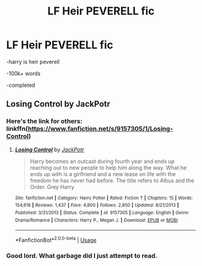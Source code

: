 #+TITLE: LF Heir PEVERELL fic

* LF Heir PEVERELL fic
:PROPERTIES:
:Score: 1
:DateUnix: 1582386668.0
:DateShort: 2020-Feb-22
:FlairText: Request
:END:
-harry is heir peverell

-100k+ words

-completed


** Losing Control by JackPotr
:PROPERTIES:
:Author: Raccoonborn
:Score: 1
:DateUnix: 1582387163.0
:DateShort: 2020-Feb-22
:END:

*** Here's the link for others: linkffn([[https://www.fanfiction.net/s/9157305/1/Losing-Control]])
:PROPERTIES:
:Score: 1
:DateUnix: 1582401357.0
:DateShort: 2020-Feb-22
:END:

**** [[https://www.fanfiction.net/s/9157305/1/][*/Losing Control/*]] by [[https://www.fanfiction.net/u/2475592/JackPotr][/JackPotr/]]

#+begin_quote
  Harry becomes an outcast during fourth year and ends up reaching out to new people to help him along the way. What he ends up with is a girlfriend and a new lease on life with the freedom he has never had before. The title refers to Albus and the Order. Grey Harry
#+end_quote

^{/Site/:} ^{fanfiction.net} ^{*|*} ^{/Category/:} ^{Harry} ^{Potter} ^{*|*} ^{/Rated/:} ^{Fiction} ^{T} ^{*|*} ^{/Chapters/:} ^{15} ^{*|*} ^{/Words/:} ^{154,616} ^{*|*} ^{/Reviews/:} ^{1,437} ^{*|*} ^{/Favs/:} ^{4,800} ^{*|*} ^{/Follows/:} ^{2,850} ^{*|*} ^{/Updated/:} ^{8/21/2013} ^{*|*} ^{/Published/:} ^{3/31/2013} ^{*|*} ^{/Status/:} ^{Complete} ^{*|*} ^{/id/:} ^{9157305} ^{*|*} ^{/Language/:} ^{English} ^{*|*} ^{/Genre/:} ^{Drama/Romance} ^{*|*} ^{/Characters/:} ^{Harry} ^{P.,} ^{Megan} ^{J.} ^{*|*} ^{/Download/:} ^{[[http://www.ff2ebook.com/old/ffn-bot/index.php?id=9157305&source=ff&filetype=epub][EPUB]]} ^{or} ^{[[http://www.ff2ebook.com/old/ffn-bot/index.php?id=9157305&source=ff&filetype=mobi][MOBI]]}

--------------

*FanfictionBot*^{2.0.0-beta} | [[https://github.com/tusing/reddit-ffn-bot/wiki/Usage][Usage]]
:PROPERTIES:
:Author: FanfictionBot
:Score: 1
:DateUnix: 1582401376.0
:DateShort: 2020-Feb-22
:END:


*** Good lord. What garbage did I just attempt to read.
:PROPERTIES:
:Author: AceTriton
:Score: 1
:DateUnix: 1582530094.0
:DateShort: 2020-Feb-24
:END:
